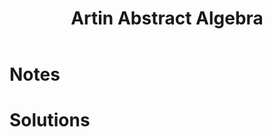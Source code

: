 #+TITLE: Artin Abstract Algebra
#+DESCRIPTION: Chapter 1 Notes and Solutions

* Notes



* Solutions

